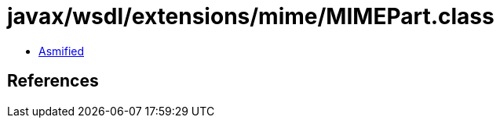= javax/wsdl/extensions/mime/MIMEPart.class

 - link:MIMEPart-asmified.java[Asmified]

== References

